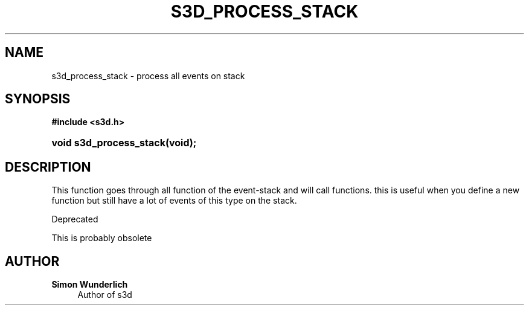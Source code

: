 '\" t
.\"     Title: s3d_process_stack
.\"    Author: Simon Wunderlich
.\" Generator: DocBook XSL Stylesheets
.\"
.\"    Manual: s3d Manual
.\"    Source: s3d
.\"  Language: English
.\"
.TH "S3D_PROCESS_STACK" "3" "" "s3d" "s3d Manual"
.\" -----------------------------------------------------------------
.\" * set default formatting
.\" -----------------------------------------------------------------
.\" disable hyphenation
.nh
.\" disable justification (adjust text to left margin only)
.ad l
.\" -----------------------------------------------------------------
.\" * MAIN CONTENT STARTS HERE *
.\" -----------------------------------------------------------------
.SH "NAME"
s3d_process_stack \- process all events on stack
.SH "SYNOPSIS"
.sp
.ft B
.nf
#include <s3d\&.h>
.fi
.ft
.HP \w'void\ s3d_process_stack('u
.BI "void s3d_process_stack(void);"
.SH "DESCRIPTION"
.PP
This function goes through all function of the event\-stack and will call functions\&. this is useful when you define a new function but still have a lot of events of this type on the stack\&.
.PP
Deprecated
.PP
This is probably obsolete
.SH "AUTHOR"
.PP
\fBSimon Wunderlich\fR
.RS 4
Author of s3d
.RE

